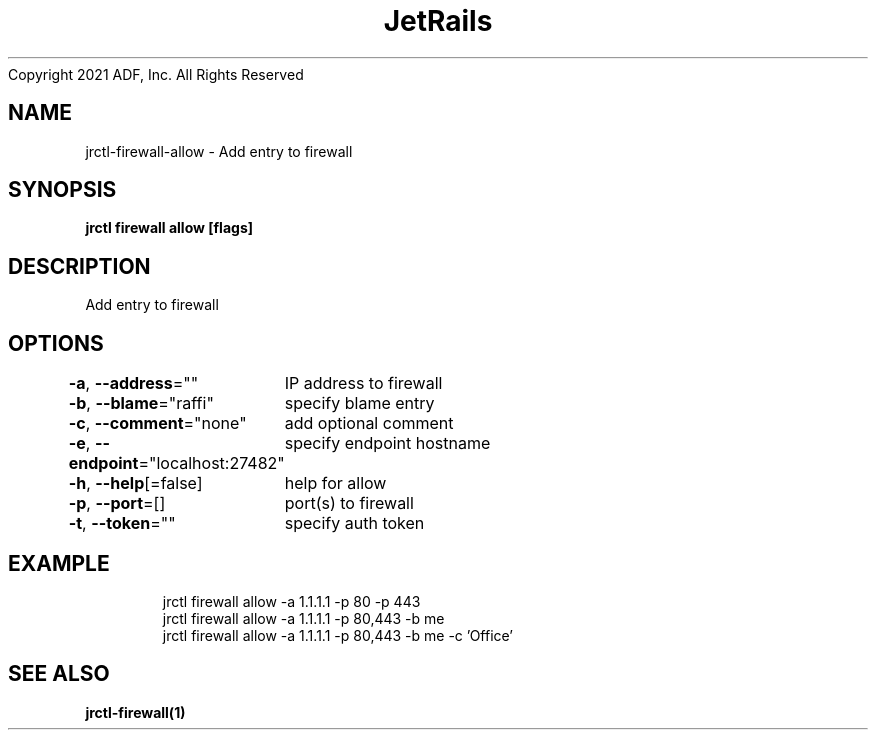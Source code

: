 .nh
.TH JetRails Daemon(1)Feb 2021
Copyright 2021 ADF, Inc. All Rights Reserved

.SH NAME
.PP
jrctl\-firewall\-allow \- Add entry to firewall


.SH SYNOPSIS
.PP
\fBjrctl firewall allow [flags]\fP


.SH DESCRIPTION
.PP
Add entry to firewall


.SH OPTIONS
.PP
\fB\-a\fP, \fB\-\-address\fP=""
	IP address to firewall

.PP
\fB\-b\fP, \fB\-\-blame\fP="raffi"
	specify blame entry

.PP
\fB\-c\fP, \fB\-\-comment\fP="none"
	add optional comment

.PP
\fB\-e\fP, \fB\-\-endpoint\fP="localhost:27482"
	specify endpoint hostname

.PP
\fB\-h\fP, \fB\-\-help\fP[=false]
	help for allow

.PP
\fB\-p\fP, \fB\-\-port\fP=[]
	port(s) to firewall

.PP
\fB\-t\fP, \fB\-\-token\fP=""
	specify auth token


.SH EXAMPLE
.PP
.RS

.nf
  jrctl firewall allow \-a 1.1.1.1 \-p 80 \-p 443
  jrctl firewall allow \-a 1.1.1.1 \-p 80,443 \-b me
  jrctl firewall allow \-a 1.1.1.1 \-p 80,443 \-b me \-c 'Office'

.fi
.RE


.SH SEE ALSO
.PP
\fBjrctl\-firewall(1)\fP
